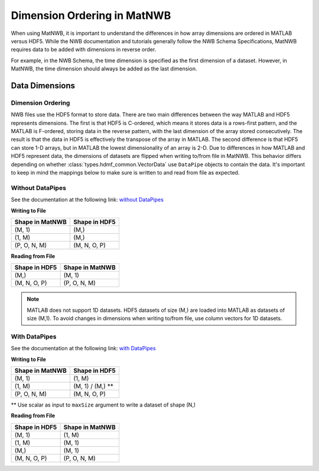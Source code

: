Dimension Ordering in MatNWB
============================

When using MatNWB, it is important to understand the differences in how array 
dimensions are ordered in MATLAB versus HDF5. While the NWB documentation and 
tutorials generally follow the NWB Schema Specifications, MatNWB requires data 
to be added with dimensions in reverse order.

For example, in the NWB Schema, the time dimension is specified as the first 
dimension of a dataset. However, in MatNWB, the time dimension should always 
be added as the last dimension.

Data Dimensions
---------------

Dimension Ordering
^^^^^^^^^^^^^^^^^^

NWB files use the HDF5 format to store data. There are two main differences 
between the way MATLAB and HDF5 represents dimensions. The first is that HDF5 
is C-ordered, which means it stores data is a rows-first pattern, and the 
MATLAB is F-ordered, storing data in the reverse pattern, with the last 
dimension of the array stored consecutively. The result is that the data in 
HDF5 is effectively the transpose of the array in MATLAB. The second difference 
is that HDF5 can store 1-D arrays, but in MATLAB the lowest dimensionality of 
an array is 2-D. Due to differences in how MATLAB and HDF5 represent data, the 
dimensions of datasets are flipped when writing to/from file in MatNWB. This 
behavior differs depending on whether :class:`types.hdmf_common.VectorData` 
use ``DataPipe`` objects to contain the data. It's important to keep in mind 
the mappings below to make sure is written to and read from file as expected.

Without DataPipes
^^^^^^^^^^^^^^^^^

See the documentation at the following link: 
`without DataPipes <../tutorials/dimensionMapNoDataPipes.html>`_

**Writing to File**

.. list-table::
   :header-rows: 1

   * - Shape in MatNWB
     - Shape in HDF5
   * - (M, 1)
     - (M,)
   * - (1, M)
     - (M,)
   * - (P, O, N, M)
     - (M, N, O, P)

**Reading from File**

.. list-table::
   :header-rows: 1

   * - Shape in HDF5
     - Shape in MatNWB
   * - (M,)
     - (M, 1)
   * - (M, N, O, P)
     - (P, O, N, M)

.. note::

   MATLAB does not support 1D datasets. HDF5 datasets of size (M,) are loaded into MATLAB as datasets of size (M,1). To avoid changes in dimensions when writing to/from file, use column vectors for 1D datasets.

With DataPipes
^^^^^^^^^^^^^^

See the documentation at the following link: 
`with DataPipes <../tutorials/dimensionMapWithDataPipes.html>`_

**Writing to File**

.. list-table::
   :header-rows: 1

   * - Shape in MatNWB
     - Shape in HDF5
   * - (M, 1)
     - (1, M)
   * - (1, M)
     - (M, 1) / (M,) **
   * - (P, O, N, M)
     - (M, N, O, P)

\*\* Use scalar as input to ``maxSize`` argument to write a dataset of shape (N,)

**Reading from File**

.. list-table::
   :header-rows: 1

   * - Shape in HDF5
     - Shape in MatNWB
   * - (M, 1)
     - (1, M)
   * - (1, M)
     - (M, 1)
   * - (M,)
     - (M, 1)
   * - (M, N, O, P)
     - (P, O, N, M)
